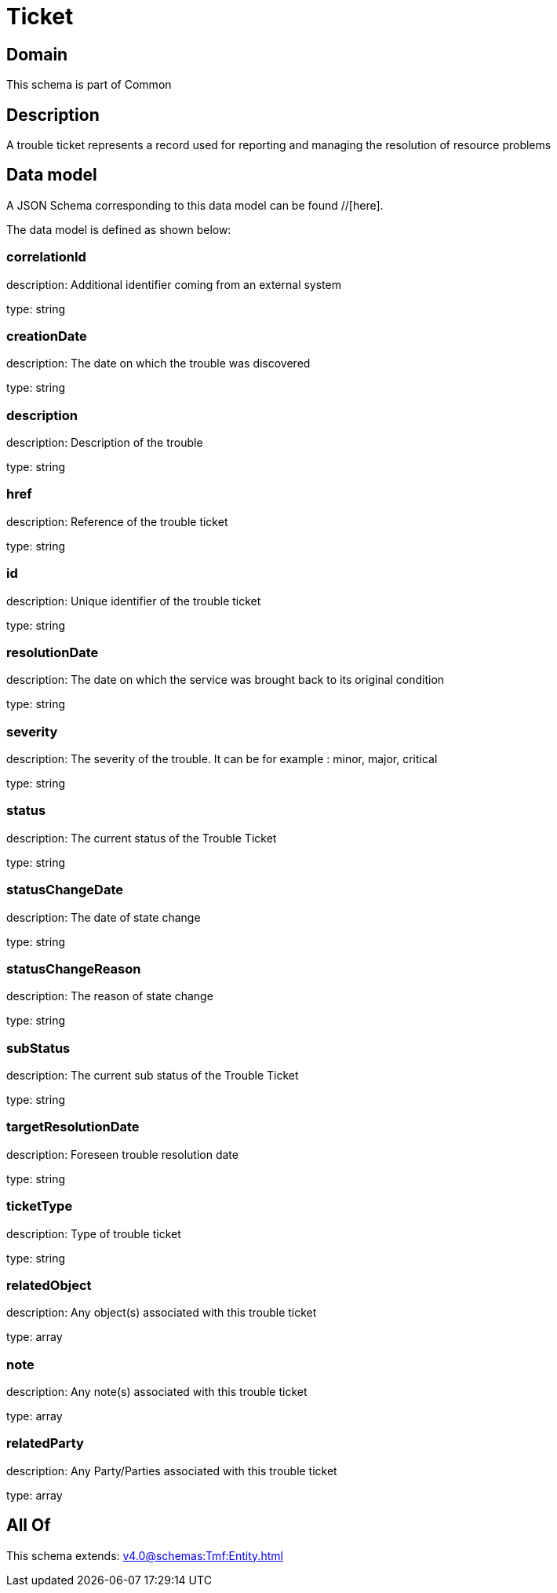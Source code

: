 = Ticket

[#domain]
== Domain

This schema is part of Common

[#description]
== Description
A trouble ticket represents a record used for reporting and managing the resolution of resource problems


[#data_model]
== Data model

A JSON Schema corresponding to this data model can be found //[here].



The data model is defined as shown below:


=== correlationId
description: Additional identifier coming from an external system

type: string


=== creationDate
description: The date on which the trouble was discovered

type: string


=== description
description: Description of the trouble

type: string


=== href
description: Reference of the trouble ticket

type: string


=== id
description: Unique identifier of the trouble ticket

type: string


=== resolutionDate
description: The date on which the service was brought back to its original condition

type: string


=== severity
description: The severity of the trouble. It can be for example : minor, major, critical

type: string


=== status
description: The current status of the Trouble Ticket

type: string


=== statusChangeDate
description: The date of state change

type: string


=== statusChangeReason
description: The reason of state change

type: string


=== subStatus
description: The current sub status of the Trouble Ticket

type: string


=== targetResolutionDate
description: Foreseen trouble resolution date

type: string


=== ticketType
description: Type of trouble ticket

type: string


=== relatedObject
description: Any object(s) associated with this trouble ticket

type: array


=== note
description: Any note(s) associated with this trouble ticket

type: array


=== relatedParty
description: Any Party/Parties associated with this trouble ticket

type: array


[#all_of]
== All Of

This schema extends: xref:v4.0@schemas:Tmf:Entity.adoc[]
